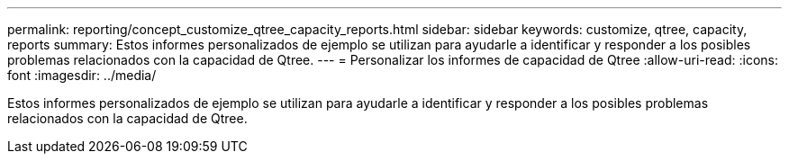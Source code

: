 ---
permalink: reporting/concept_customize_qtree_capacity_reports.html 
sidebar: sidebar 
keywords: customize, qtree, capacity, reports 
summary: Estos informes personalizados de ejemplo se utilizan para ayudarle a identificar y responder a los posibles problemas relacionados con la capacidad de Qtree. 
---
= Personalizar los informes de capacidad de Qtree
:allow-uri-read: 
:icons: font
:imagesdir: ../media/


[role="lead"]
Estos informes personalizados de ejemplo se utilizan para ayudarle a identificar y responder a los posibles problemas relacionados con la capacidad de Qtree.
